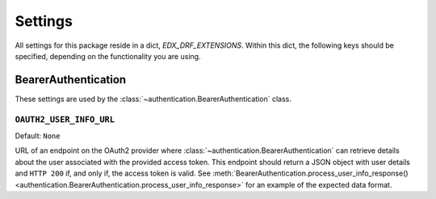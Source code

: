 Settings
========

All settings for this package reside in a dict, `EDX_DRF_EXTENSIONS`. Within this dict, the following keys should be
specified, depending on the functionality you are using.


BearerAuthentication
--------------------

.. py:currentmodule:: edx_rest_framework_extensions

These settings are used by the :class:`~authentication.BearerAuthentication` class.

``OAUTH2_USER_INFO_URL``
~~~~~~~~~~~~~~~~~~~~~~~~

Default: ``None``

URL of an endpoint on the OAuth2 provider where :class:`~authentication.BearerAuthentication` can retrieve details
about the user associated with the provided access token. This endpoint should return a JSON object with user details
and ``HTTP 200`` if, and only if, the access token is valid. See
:meth:`BearerAuthentication.process_user_info_response() <authentication.BearerAuthentication.process_user_info_response>`
for an example of the expected data format.
